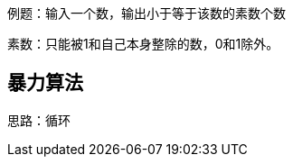 :page-categories: [training]
:page-tags: [training,arithmetic]
:author: halley.fang

例题：输入一个数，输出小于等于该数的素数个数

//more

素数：只能被1和自己本身整除的数，0和1除外。

## 暴力算法

思路：循环
